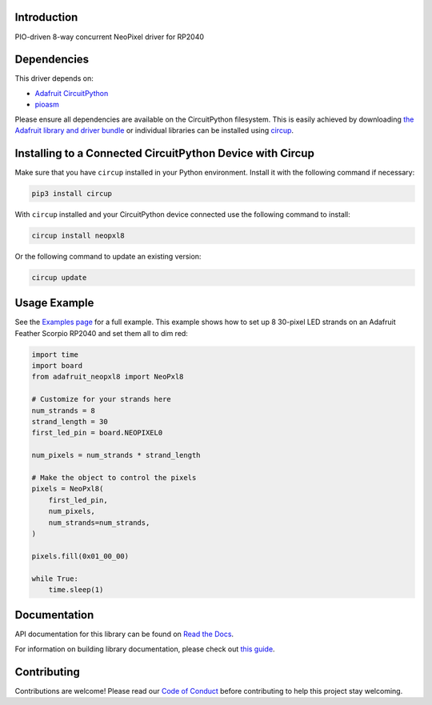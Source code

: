 Introduction
============


.. image:: https://readthedocs.org/projects/adafruit-circuitpython-neopxl8/badge/?version=latest
    :target: https://docs.circuitpython.org/projects/neopxl8/en/latest/
    :alt: Documentation Status


.. image:: https://raw.githubusercontent.com/adafruit/Adafruit_CircuitPython_Bundle/main/badges/adafruit_discord.svg
    :target: https://adafru.it/discord
    :alt: Discord


.. image:: https://github.com/adafruit/Adafruit_CircuitPython_neopxl8/workflows/Build%20CI/badge.svg
    :target: https://github.com/adafruit/Adafruit_CircuitPython_neopxl8/actions
    :alt: Build Status


.. image:: https://img.shields.io/badge/code%20style-black-000000.svg
    :target: https://github.com/psf/black
    :alt: Code Style: Black

PIO-driven 8-way concurrent NeoPixel driver for RP2040


Dependencies
=============
This driver depends on:

* `Adafruit CircuitPython <https://github.com/adafruit/circuitpython>`_
* `pioasm <https://github.com/adafruit/Adafruit_CircuitPython_pioasm>`_

Please ensure all dependencies are available on the CircuitPython filesystem.
This is easily achieved by downloading
`the Adafruit library and driver bundle <https://circuitpython.org/libraries>`_
or individual libraries can be installed using
`circup <https://github.com/adafruit/circup>`_.

Installing to a Connected CircuitPython Device with Circup
==========================================================

Make sure that you have ``circup`` installed in your Python environment.
Install it with the following command if necessary:

.. code-block:: shell

    pip3 install circup

With ``circup`` installed and your CircuitPython device connected use the
following command to install:

.. code-block:: shell

    circup install neopxl8

Or the following command to update an existing version:

.. code-block:: shell

    circup update

Usage Example
=============

See the `Examples page <examples.html>`_ for a full example.  This example shows how to set up 8 30-pixel LED strands on an Adafruit Feather Scorpio RP2040 and set them all to dim red:

.. code-block:: python

    import time
    import board
    from adafruit_neopxl8 import NeoPxl8

    # Customize for your strands here
    num_strands = 8
    strand_length = 30
    first_led_pin = board.NEOPIXEL0

    num_pixels = num_strands * strand_length

    # Make the object to control the pixels
    pixels = NeoPxl8(
        first_led_pin,
        num_pixels,
        num_strands=num_strands,
    )

    pixels.fill(0x01_00_00)

    while True:
        time.sleep(1)


Documentation
=============
API documentation for this library can be found on `Read the Docs <https://docs.circuitpython.org/projects/neopxl8/en/latest/>`_.

For information on building library documentation, please check out
`this guide <https://learn.adafruit.com/creating-and-sharing-a-circuitpython-library/sharing-our-docs-on-readthedocs#sphinx-5-1>`_.

Contributing
============

Contributions are welcome! Please read our `Code of Conduct
<https://github.com/adafruit/Adafruit_CircuitPython_neopxl8/blob/HEAD/CODE_OF_CONDUCT.md>`_
before contributing to help this project stay welcoming.
